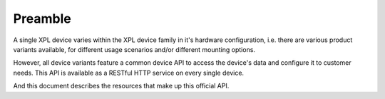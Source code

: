 Preamble
========

A single XPL device varies within the XPL device family in it's hardware
configuration, i.e. there are various product variants available, for different
usage scenarios and/or different mounting options.

However, all device variants feature a common device API to access the device's
data and configure it to customer needs. This API is available as a RESTful HTTP
service on every single device.

And this document describes the resources that make up this official API.
